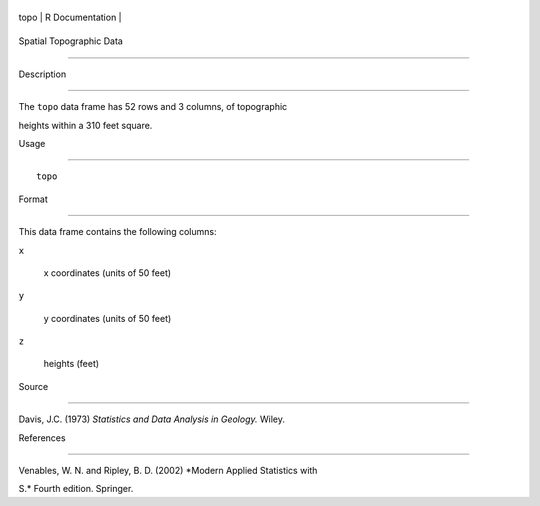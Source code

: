 +--------+-------------------+
| topo   | R Documentation   |
+--------+-------------------+

Spatial Topographic Data
------------------------

Description
~~~~~~~~~~~

The ``topo`` data frame has 52 rows and 3 columns, of topographic
heights within a 310 feet square.

Usage
~~~~~

::

    topo

Format
~~~~~~

This data frame contains the following columns:

``x``
    x coordinates (units of 50 feet)

``y``
    y coordinates (units of 50 feet)

``z``
    heights (feet)

Source
~~~~~~

Davis, J.C. (1973) *Statistics and Data Analysis in Geology.* Wiley.

References
~~~~~~~~~~

Venables, W. N. and Ripley, B. D. (2002) *Modern Applied Statistics with
S.* Fourth edition. Springer.
